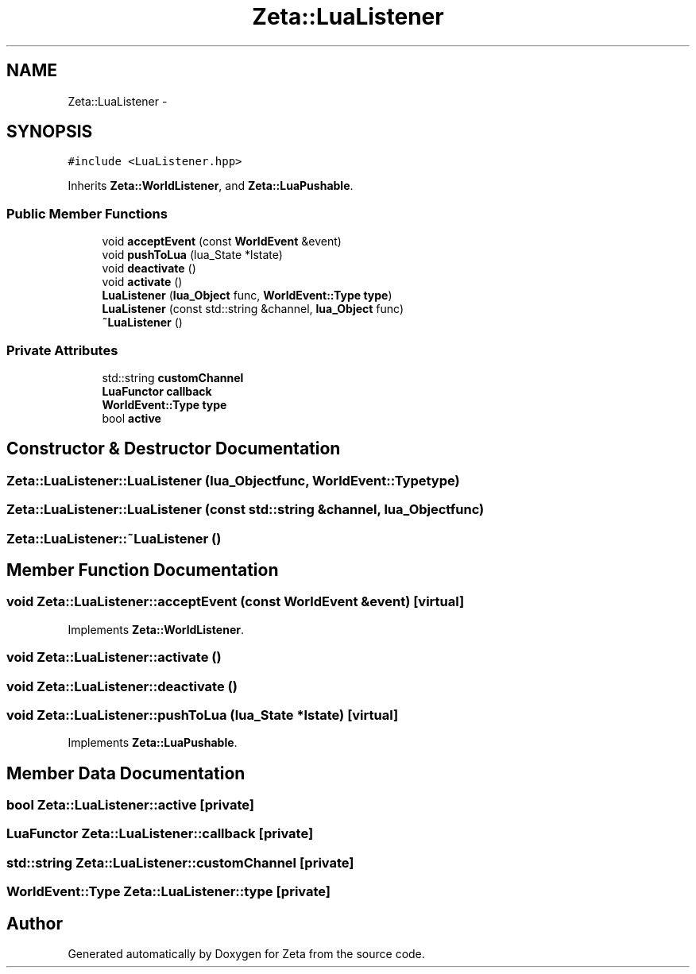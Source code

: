 .TH "Zeta::LuaListener" 3 "Wed Feb 10 2016" "Zeta" \" -*- nroff -*-
.ad l
.nh
.SH NAME
Zeta::LuaListener \- 
.SH SYNOPSIS
.br
.PP
.PP
\fC#include <LuaListener\&.hpp>\fP
.PP
Inherits \fBZeta::WorldListener\fP, and \fBZeta::LuaPushable\fP\&.
.SS "Public Member Functions"

.in +1c
.ti -1c
.RI "void \fBacceptEvent\fP (const \fBWorldEvent\fP &event)"
.br
.ti -1c
.RI "void \fBpushToLua\fP (lua_State *lstate)"
.br
.ti -1c
.RI "void \fBdeactivate\fP ()"
.br
.ti -1c
.RI "void \fBactivate\fP ()"
.br
.ti -1c
.RI "\fBLuaListener\fP (\fBlua_Object\fP func, \fBWorldEvent::Type\fP \fBtype\fP)"
.br
.ti -1c
.RI "\fBLuaListener\fP (const std::string &channel, \fBlua_Object\fP func)"
.br
.ti -1c
.RI "\fB~LuaListener\fP ()"
.br
.in -1c
.SS "Private Attributes"

.in +1c
.ti -1c
.RI "std::string \fBcustomChannel\fP"
.br
.ti -1c
.RI "\fBLuaFunctor\fP \fBcallback\fP"
.br
.ti -1c
.RI "\fBWorldEvent::Type\fP \fBtype\fP"
.br
.ti -1c
.RI "bool \fBactive\fP"
.br
.in -1c
.SH "Constructor & Destructor Documentation"
.PP 
.SS "Zeta::LuaListener::LuaListener (\fBlua_Object\fPfunc, \fBWorldEvent::Type\fPtype)"

.SS "Zeta::LuaListener::LuaListener (const std::string &channel, \fBlua_Object\fPfunc)"

.SS "Zeta::LuaListener::~LuaListener ()"

.SH "Member Function Documentation"
.PP 
.SS "void Zeta::LuaListener::acceptEvent (const \fBWorldEvent\fP &event)\fC [virtual]\fP"

.PP
Implements \fBZeta::WorldListener\fP\&.
.SS "void Zeta::LuaListener::activate ()"

.SS "void Zeta::LuaListener::deactivate ()"

.SS "void Zeta::LuaListener::pushToLua (lua_State *lstate)\fC [virtual]\fP"

.PP
Implements \fBZeta::LuaPushable\fP\&.
.SH "Member Data Documentation"
.PP 
.SS "bool Zeta::LuaListener::active\fC [private]\fP"

.SS "\fBLuaFunctor\fP Zeta::LuaListener::callback\fC [private]\fP"

.SS "std::string Zeta::LuaListener::customChannel\fC [private]\fP"

.SS "\fBWorldEvent::Type\fP Zeta::LuaListener::type\fC [private]\fP"


.SH "Author"
.PP 
Generated automatically by Doxygen for Zeta from the source code\&.

